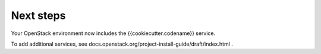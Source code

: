 .. _next-steps:

Next steps
~~~~~~~~~~

Your OpenStack environment now includes the {{cookiecutter.codename}} service.

To add additional services, see
docs.openstack.org/project-install-guide/draft/index.html .

